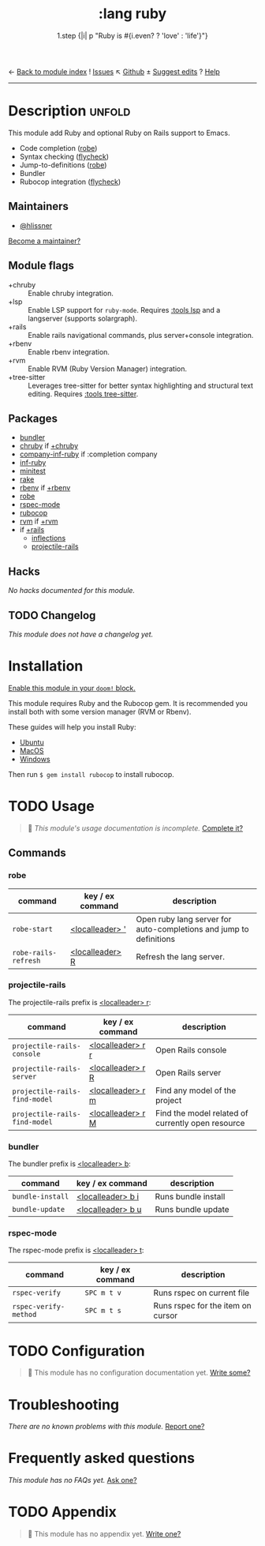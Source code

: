 ← [[doom-module-index:][Back to module index]]               ! [[doom-module-issues:::lang ruby][Issues]]  ↖ [[doom-repo:tree/develop/modules/lang/ruby/][Github]]  ± [[doom-suggest-edit:][Suggest edits]]  ? [[doom-help-modules:][Help]]
--------------------------------------------------------------------------------
#+title:    :lang ruby
#+subtitle: 1.step {|i| p "Ruby is #{i.even? ? 'love' : 'life'}"}
#+created:  January 16, 2007
#+since:    1.3

* Description :unfold:
This module add Ruby and optional Ruby on Rails support to Emacs.

- Code completion ([[doom-package:][robe]])
- Syntax checking ([[doom-package:][flycheck]])
- Jump-to-definitions ([[doom-package:][robe]])
- Bundler
- Rubocop integration ([[doom-package:][flycheck]])

** Maintainers
- [[doom-user:][@hlissner]]

[[doom-contrib-maintainer:][Become a maintainer?]]

** Module flags
- +chruby ::
  Enable chruby integration.
- +lsp ::
  Enable LSP support for ~ruby-mode~. Requires [[doom-module:][:tools lsp]] and a langserver
  (supports solargraph).
- +rails ::
  Enable rails navigational commands, plus server+console integration.
- +rbenv ::
  Enable rbenv integration.
- +rvm ::
  Enable RVM (Ruby Version Manager) integration.
- +tree-sitter ::
  Leverages tree-sitter for better syntax highlighting and structural text
  editing. Requires [[doom-module:][:tools tree-sitter]].

** Packages
- [[doom-package:][bundler]]
- [[doom-package:][chruby]] if [[doom-module:][+chruby]]
- [[doom-package:][company-inf-ruby]] if :completion company
- [[doom-package:][inf-ruby]]
- [[doom-package:][minitest]]
- [[doom-package:][rake]]
- [[doom-package:][rbenv]] if [[doom-module:][+rbenv]]
- [[doom-package:][robe]]
- [[doom-package:][rspec-mode]]
- [[doom-package:][rubocop]]
- [[doom-package:][rvm]] if [[doom-module:][+rvm]]
- if [[doom-module:][+rails]]
  - [[doom-package:][inflections]]
  - [[doom-package:][projectile-rails]]

** Hacks
/No hacks documented for this module./

** TODO Changelog
# This section will be machine generated. Don't edit it by hand.
/This module does not have a changelog yet./

* Installation
[[id:01cffea4-3329-45e2-a892-95a384ab2338][Enable this module in your ~doom!~ block.]]

This module requires Ruby and the Rubocop gem. It is recommended you install
both with some version manager (RVM or Rbenv).

These guides will help you install Ruby:
- [[https://gorails.com/setup/ubuntu/18.04][Ubuntu]]
- [[https://gorails.com/setup/osx/10.15-catalina][MacOS]]
- [[https://gorails.com/setup/windows/10][Windows]]

Then run ~$ gem install rubocop~ to install rubocop.

* TODO Usage
#+begin_quote
 🔨 /This module's usage documentation is incomplete./ [[doom-contrib-module:][Complete it?]]
#+end_quote

** Commands
*** robe
| command              | key / ex command   | description                                                        |
|----------------------+--------------------+--------------------------------------------------------------------|
| ~robe-start~         | [[kbd:][<localleader> ']]  | Open ruby lang server for auto-completions and jump to definitions |
| ~robe-rails-refresh~ | [[kbd:][<localleader> R]]  | Refresh the lang server.                                           |

*** projectile-rails
The projectile-rails prefix is [[kbd:][<localleader> r]]:
| command                       | key / ex command  | description                                       |
|-------------------------------+-------------------+---------------------------------------------------|
| ~projectile-rails-console~    | [[kbd:][<localleader> r r]] | Open Rails console                                |
| ~projectile-rails-server~     | [[kbd:][<localleader> r R]] | Open Rails server                                 |
| ~projectile-rails-find-model~ | [[kbd:][<localleader> r m]] | Find any model of the project                     |
| ~projectile-rails-find-model~ | [[kbd:][<localleader> r M]] | Find the model related of currently open resource |

*** bundler
The bundler prefix is [[kbd:][<localleader> b]]:
| command          | key / ex command  | description         |
|------------------+-------------------+---------------------|
| ~bundle-install~ | [[kbd:][<localleader> b i]] | Runs bundle install |
| ~bundle-update~  | [[kbd:][<localleader> b u]] | Runs bundle update  |

*** rspec-mode
The rspec-mode prefix is [[kbd:][<localleader> t]]:
| command               | key / ex command | description                       |
|-----------------------+------------------+-----------------------------------|
| ~rspec-verify~        | =SPC m t v=      | Runs rspec on current file        |
| ~rspec-verify-method~ | =SPC m t s=      | Runs rspec for the item on cursor |

* TODO Configuration
#+begin_quote
 🔨 This module has no configuration documentation yet. [[doom-contrib-module:][Write some?]]
#+end_quote

* Troubleshooting
/There are no known problems with this module./ [[doom-report:][Report one?]]

* Frequently asked questions
/This module has no FAQs yet./ [[doom-suggest-faq:][Ask one?]]

* TODO Appendix
#+begin_quote
 🔨 This module has no appendix yet. [[doom-contrib-module:][Write one?]]
#+end_quote

